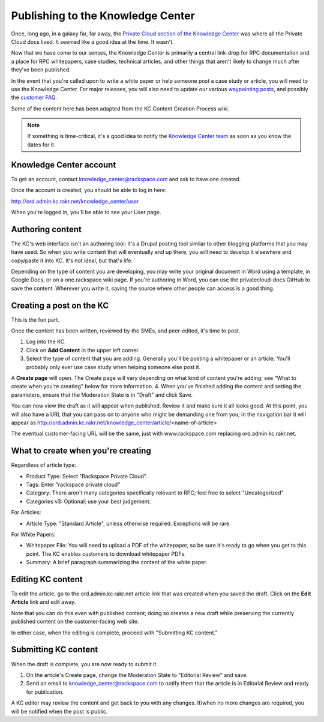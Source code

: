 ==================================
Publishing to the Knowledge Center
==================================

Once, long ago, in a galaxy far, far away, the
`Private Cloud section of the Knowledge Center
<http://www.rackspace.com/knowledge_center/product-page/rackspace-private-cloud>`_
was where all the Private Cloud docs lived. It seemed like a good idea
at the time. It wasn't.

Now that we have come to our senses, the Knowledge Center is primarily a
central link-drop for RPC documentation and a place for RPC whitepapers,
case studies, technical articles, and other things that aren't likely to
change much after they've been published.

In the event that you're called upon to write a white paper or help
someone post a case study or article, you will need to use the Knowledge
Center. For major releases, you will also need to update our various
`waypointing posts
<http://www.rackspace.com/knowledge_center/getting-started/rackspace-private-cloud>`_,
and possibly the `customer FAQ
<http://www.rackspace.com/knowledge_center/article/rackspace-private-cloud-faq>`_.

Some of the content here has been adapted from the KC Content Creation
Process wiki.

.. note::

   If something is time-critical, it's a good idea to notify the
   `Knowledge Center team <mailto:knowledge_center@rackspace.com>`_
   as soon as you know the dates for it.

Knowledge Center account
~~~~~~~~~~~~~~~~~~~~~~~~

To get an account, contact knowledge_center@rackspace.com and ask to
have one created.

Once the account is created, you should be able to log in here:

http://ord.admin.kc.rakr.net/knowledge_center/user

When you're logged in, you'll be able to see your User page.

Authoring content
~~~~~~~~~~~~~~~~~

The KC's web interface isn't an authoring tool; it's a Drupal posting
tool similar to other blogging platforms that you may have used. So when
you write content that will eventually end up there, you will need to
develop it elsewhere and copy/paste it into KC. It's not ideal, but
that's life.

Depending on the type of content you are developing, you may write your
original document in Word using a template, in Google Docs, or on a
one.rackspace wiki page. If you're authoring in Word, you can use the
privatecloud-docs GitHub to save the content. Wherever you write it,
saving the source where other people can access is a good thing.

Creating a post on the KC
~~~~~~~~~~~~~~~~~~~~~~~~~

This is the fun part.

Once the content has been written, reviewed by the SMEs, and
peer-edited, it's time to post.

#. Log into the KC.
#. Click on **Add Content** in the upper left corner.
#. Select the type of content that you are adding. Generally you'll be
   posting a whitepaper or an article. You'll probably only ever use
   case study when helping someone else post it.

A **Create page** will open. The Create page will vary depending on what
kind of content you're adding; see "What to create when you're creating"
below for more information. 4. When you've finished adding the content
and setting the parameters, ensure that the Moderation State is in
"Draft" and click Save.

You can now view the draft as it will appear when published. Review it
and make sure it all looks good. At this point, you will also have a URL
that you can pass on to anyone who might be demanding one from you; in
the navigation bar it will appear as
http://ord.admin.kc.rakr.net/knowledge_center/article/<name-of-article>

The eventual customer-facing URL will be the same, just with
www.rackspace.com replacing ord.admin.kc.rakr.net.

What to create when you're creating
~~~~~~~~~~~~~~~~~~~~~~~~~~~~~~~~~~~

Regardless of article type:

-  Product Type: Select "Rackspace Private Cloud".
-  Tags: Enter "rackspace private cloud"
-  Category: There aren't many categories specifically relevant to RPC;
   feel free to select "Uncategorized"
-  Categories v3: Optional; use your best judgement.

For Articles:

-  Article Type: "Standard Article", unless otherwise required.
   Exceptions will be rare.

For White Papers:

-  Whitepaper File: You will need to upload a PDF of the whitepaper, so
   be sure it's ready to go when you get to this point. The KC enables
   customers to download whitepaper PDFs.
-  Summary: A brief paragraph summarizing the content of the white
   paper.

Editing KC content
~~~~~~~~~~~~~~~~~~

To edit the article, go to the ord.admin.kc.rakr.net article link
that was created when you saved the draft. Click on the **Edit Article**
link and edit away.

Note that you can do this even with published content; doing so creates
a new draft while preserving the currently published content on the
customer-facing web site.

In either case, when the editing is complete, proceed with "Submitting
KC content."

Submitting KC content
~~~~~~~~~~~~~~~~~~~~~

When the draft is complete, you are now ready to submit it.

#. On the article's Create page, change the Moderation State to
   "Editorial Review" and save.
#. Send an email to knowledge_center@rackspace.com to notify them that
   the article is in Editorial Review and ready for publication.

A KC editor may review the content and get back to you with any changes.
If/when no more changes are required, you will be notified when the post
is public.
